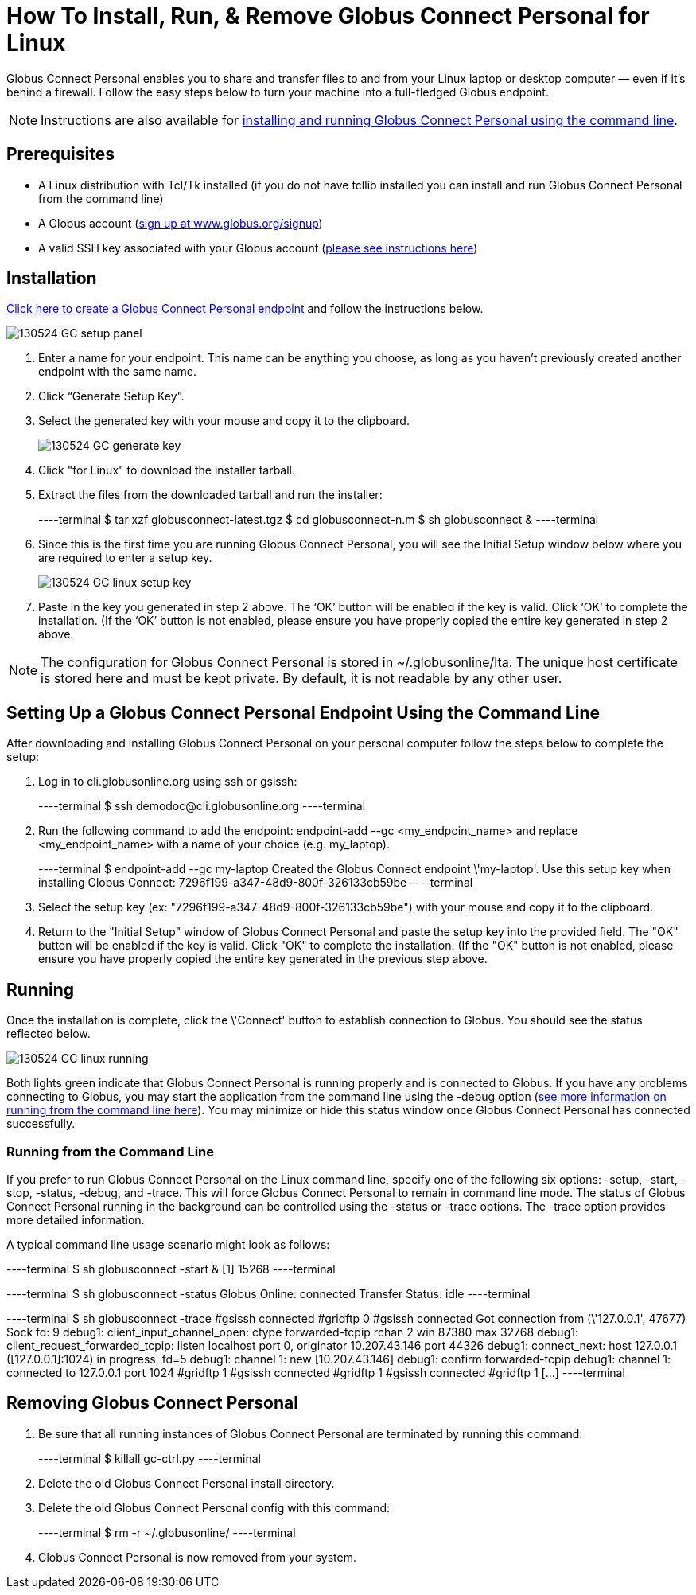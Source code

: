 = How To Install, Run, & Remove Globus Connect Personal for Linux

Globus Connect Personal enables you to share and transfer files to and from your Linux laptop or desktop computer — even if it’s behind a firewall. Follow the easy steps below to turn your machine into a full-fledged Globus endpoint.

NOTE: Instructions are also available for link:../globus-connect-personal-cli[installing and running Globus Connect Personal using the command line].

== Prerequisites
- A Linux distribution with Tcl/Tk installed (if you do not have tcllib installed you can install and run Globus Connect Personal from the command line)
- A Globus account (link:https://www.globus.org/signup[sign up at www.globus.org/signup])
- A valid SSH key associated with your Globus account (link:../../faq/command-line-interface/#how_do_i_generate_an_ssh_key_to_use_with_the_globus_command_line_interface[please see instructions here])

== Installation
link:https://www.globus.org/xfer/ManageEndpoints?globus_connect=true[Click here to create a Globus Connect Personal endpoint] and follow the instructions below.

[role="img-responsive center-block"]
image::images/130524_GC_setup_panel.png[]

. Enter a name for your endpoint. This name can be anything you choose, as long as you haven’t previously created another endpoint with the same name.
. Click “Generate Setup Key”.
. Select the generated key with your mouse and copy it to the clipboard.
+
[role="img-responsive center-block"]
image::images/130524_GC_generate_key.png[]
. Click "for Linux" to download the installer tarball.
. Extract the files from the downloaded tarball and run the installer:
+
----terminal
$ tar xzf globusconnect-latest.tgz
$ cd globusconnect-n.m
$ sh globusconnect &
----terminal
. Since this is the first time you are running Globus Connect Personal, you will see the Initial Setup window below where you are required to enter a setup key.
+
[role="img-responsive center-block"]
image::images/130524_GC_linux_setup_key.png[]
. Paste in the key you generated in step 2 above. The ‘OK’ button will be enabled if the key is valid. Click ‘OK’ to complete the installation. (If the ‘OK’ button is not enabled, please ensure you have properly copied the entire key generated in step 2 above.

NOTE: The configuration for Globus Connect Personal is stored in +~/.globusonline/lta+. The unique host certificate is stored here and must be kept private. By default, it is not readable by any other user.

== Setting Up a Globus Connect Personal Endpoint Using the Command Line
After downloading and installing Globus Connect Personal on your personal computer follow the steps below to complete the setup:

. Log in to cli.globusonline.org using ssh or gsissh:
+
----terminal
$ ssh [input]#demodoc#@cli.globusonline.org
----terminal
. Run the following command to add the endpoint: +endpoint-add --gc <my_endpoint_name>+ and replace [uservars]#<my_endpoint_name># with a name of your choice (e.g. my_laptop).
+
----terminal
$ [input]#endpoint-add --gc my-laptop#
[output]#Created the Globus Connect endpoint \'my-laptop'.
Use this setup key when installing Globus Connect:
7296f199-a347-48d9-800f-326133cb59be#
----terminal
. Select the setup key (ex: "7296f199-a347-48d9-800f-326133cb59be") with your mouse and copy it to the clipboard.
. Return to the "Initial Setup" window of Globus Connect Personal and paste the setup key into the provided field. The "OK" button will be enabled if the key is valid. Click "OK" to complete the installation. (If the "OK" button is not enabled, please ensure you have properly copied the entire key generated in the previous step above.

== Running
Once the installation is complete, click the \'Connect' button to establish connection to Globus. You should see the status reflected below.

[role="img-responsive center-block"]
image::images/130524_GC_linux_running.png[]

Both lights green indicate that Globus Connect Personal is running properly and is connected to Globus. If you have any problems connecting to Globus, you may start the application from the command line using the +-debug+ option (link:../../cli[see more information on running from the command line here]). You may minimize or hide this status window once Globus Connect Personal has connected successfully.

=== Running from the Command Line

If you prefer to run Globus Connect Personal on the Linux command line, specify one of the following six options: +-setup+, +-start+, +-stop+, +-status+, +-debug+, and +-trace+. This will force Globus Connect Personal to remain in command line mode. The status of Globus Connect Personal running in the background can be controlled using the +-status+ or +-trace+ options. The +-trace+ option provides more detailed information.

A typical command line usage scenario might look as follows:

----terminal
$ [input]#sh globusconnect -start &#
[output]#[1] 15268#
----terminal

----terminal
$ [input]#sh globusconnect -status#
[output]#Globus Online: connected
Transfer Status: idle#
----terminal

----terminal
$ [input]#sh globusconnect -trace#
[output]##gsissh connected
#gridftp 0
#gsissh connected
Got connection from (\'127.0.0.1', 47677)
Sock fd: 9
debug1: client_input_channel_open: ctype forwarded-tcpip rchan 2 win 87380 max 32768
debug1: client_request_forwarded_tcpip: listen localhost port 0, originator 10.207.43.146 port 44326
debug1: connect_next: host 127.0.0.1 ([127.0.0.1]:1024) in progress, fd=5
debug1: channel 1: new [10.207.43.146]
debug1: confirm forwarded-tcpip
debug1: channel 1: connected to 127.0.0.1 port 1024
#gridftp 1
#gsissh connected
#gridftp 1
#gsissh connected
#gridftp 1
[...]#
----terminal

== Removing Globus Connect Personal
. Be sure that all running instances of Globus Connect Personal are terminated by running this command:
+
----terminal
$ [input]#killall gc-ctrl.py#
----terminal
+
. Delete the old Globus Connect Personal install directory.
. Delete the old Globus Connect Personal config with this command:
+
----terminal
$ [input]#rm -r ~/.globusonline/#
----terminal
+
. Globus Connect Personal is now removed from your system.